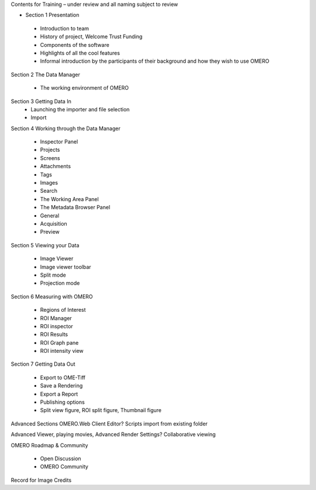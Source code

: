 

Contents for Training – under review and all naming subject to review

- Section 1 Presentation 

 - Introduction to team 
 - History of project, Welcome Trust Funding 
 - Components of the software 
 - Highlights of all the cool features 
 - Informal introduction by the participants of their background and how they wish to use OMERO 


Section 2 The Data Manager 

 - The working environment of OMERO 

Section 3 Getting Data In
 - Launching the importer and file selection 
 - Import


Section 4 Working through the Data Manager 

 - Inspector Panel
 - Projects
 - Screens 
 - Attachments
 - Tags 	
 - Images
 - Search  

 - The Working Area Panel

 - The Metadata Browser Panel
 - General
 - Acquisition 
 - Preview


Section 5 Viewing your Data 

 - Image Viewer 
 - Image viewer toolbar
 - Split mode
 - Projection mode


Section 6 Measuring with OMERO 

 - Regions of Interest 
 - ROI Manager 
 - ROI inspector 
 - ROI Results 
 - ROI Graph pane 
 - ROI intensity view


Section 7 Getting Data Out 
 
 - Export to OME-Tiff
 - Save a Rendering 
 - Export a Report 
 - Publishing options 
 - Split view figure, ROI split figure, Thumbnail figure 



Advanced Sections 
OMERO.Web Client 
Editor?
Scripts 
import from existing folder 

Advanced Viewer, playing movies, Advanced Render Settings?
Collaborative viewing 


OMERO Roadmap & Community
 
 - Open Discussion
 - OMERO Community 
  


Record for Image Credits
